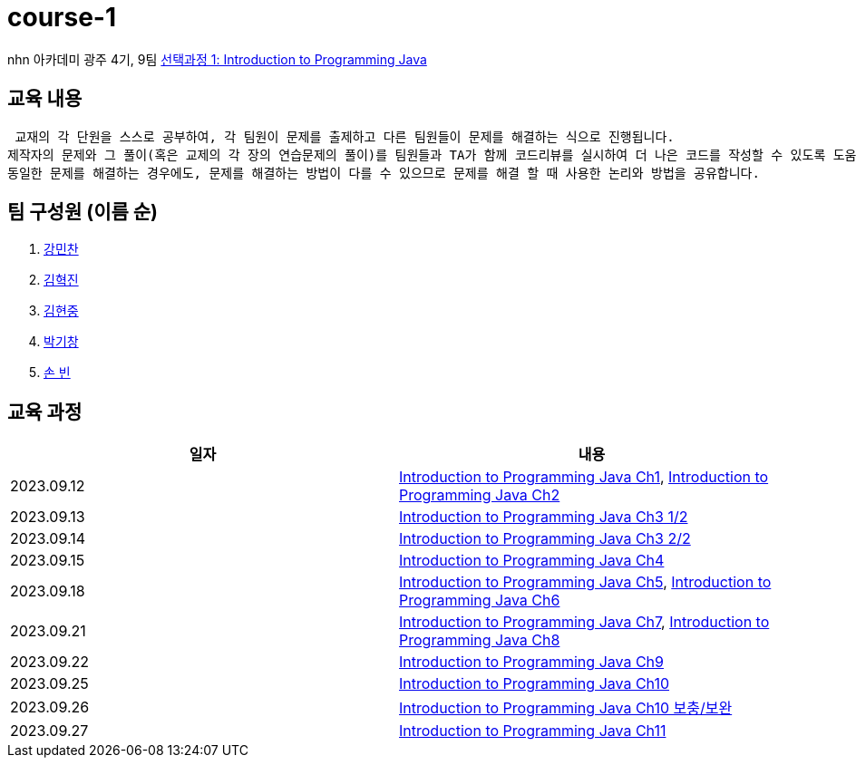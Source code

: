 = course-1

nhn 아카데미 광주 4기, 9팀 https://www.inf.unibz.it/~calvanese/teaching/04-05-ip/lecture-notes/[선택과정 1: Introduction to Programming Java]

== 교육 내용
 교재의 각 단원을 스스로 공부하여, 각 팀원이 문제를 출제하고 다른 팀원들이 문제를 해결하는 식으로 진행됩니다.
제작자의 문제와 그 풀이(혹은 교제의 각 장의 연습문제의 풀이)를 팀원들과 TA가 함께 코드리뷰를 실시하여 더 나은 코드를 작성할 수 있도록 도움을 줍니다.
동일한 문제를 해결하는 경우에도, 문제를 해결하는 방법이 다를 수 있으므로 문제를 해결 할 때 사용한 논리와 방법을 공유합니다.

== 팀 구성원 (이름 순)

1. https://github.com/nhn-academy-GJ4-team9/course-1/tree/%EA%B0%95%EB%AF%BC%EC%B0%AC[강민찬]
2. https://github.com/nhn-academy-GJ4-team9/course-1/tree/%EA%B9%80%ED%98%81%EC%A7%84[김혁진]
3. https://github.com/nhn-academy-GJ4-team9/course-1/tree/%EA%B9%80%ED%98%84%EC%A4%91[김현중]
4. https://github.com/nhn-academy-GJ4-team9/course-1/tree/%EB%B0%95%EA%B8%B0%EC%B0%BD[박기창]
5. https://github.com/nhn-academy-GJ4-team9/course-1/tree/%EC%86%90%EB%B9%88[손 빈]


== 교육 과정

[%header,cols=2*]
|===
|일자
|내용

|2023.09.12
|https://github.com/nhn-academy-GJ4-team9/course-1/blob/summary/UNIT01/unit01.md[Introduction to Programming Java Ch1], 
 https://github.com/nhn-academy-GJ4-team9/course-1/blob/summary/UNIT02/unit02.md[Introduction to Programming Java Ch2]

|2023.09.13
|https://github.com/nhn-academy-GJ4-team9/course-1/blob/summary/UNIT03/3%EC%9E%A5%20%EC%9A%94%EC%95%BD.md[Introduction to Programming Java Ch3 1/2]

|2023.09.14
|https://github.com/nhn-academy-GJ4-team9/course-1/blob/summary/UNIT03/3%EC%9E%A5%20%EC%9A%94%EC%95%BD.md[Introduction to Programming Java Ch3 2/2]

|2023.09.15
|https://github.com/nhn-academy-GJ4-team9/course-1/blob/summary/UNIT04/4%EC%9E%A5%EC%9A%94%EC%95%BD.md[Introduction to Programming Java Ch4]

|2023.09.18
|https://github.com/nhn-academy-GJ4-team9/course-1/blob/summary/UNIT05/5%E1%84%8C%E1%85%A1%E1%86%BC%20%E1%84%8B%E1%85%AD%E1%84%8B%E1%85%A3%E1%86%A8.md[Introduction to Programming Java Ch5],
https://github.com/nhn-academy-GJ4-team9/course-1/blob/summary/UNIT06/6%EC%9E%A5.md[Introduction to Programming Java Ch6]

|2023.09.21
|https://github.com/nhn-academy-GJ4-team9/course-1/blob/summary/UNIT07/7%E1%84%8C%E1%85%A1%E1%86%BC.md[Introduction to Programming Java Ch7],
https://github.com/nhn-academy-GJ4-team9/course-1/blob/summary/UNIT08/8%E1%84%8C%E1%85%A1%E1%86%BC%20%E1%84%8B%E1%85%AD%E1%84%8B%E1%85%A3%E1%86%A8.md[Introduction to Programming Java Ch8]

|2023.09.22
|https://github.com/nhn-academy-GJ4-team9/course-1/blob/summary/UNIT09/9%EC%9E%A5%EC%9A%94%EC%95%BD.md[Introduction to Programming Java Ch9]

|2023.09.25
|https://github.com/nhn-academy-GJ4-team9/course-1/blob/summary/UNIT10/10%EC%9E%A5.md[Introduction to Programming Java Ch10]

|2023.09.26
|https://github.com/nhn-academy-GJ4-team9/course-1/blob/summary/UNIT10/10%EC%9E%A5.md[Introduction to Programming Java Ch10 보충/보완]

|2023.09.27
|https://github.com/nhn-academy-GJ4-team9/course-1/blob/summary/UNIT11/read.md[Introduction to Programming Java Ch11]

|===
